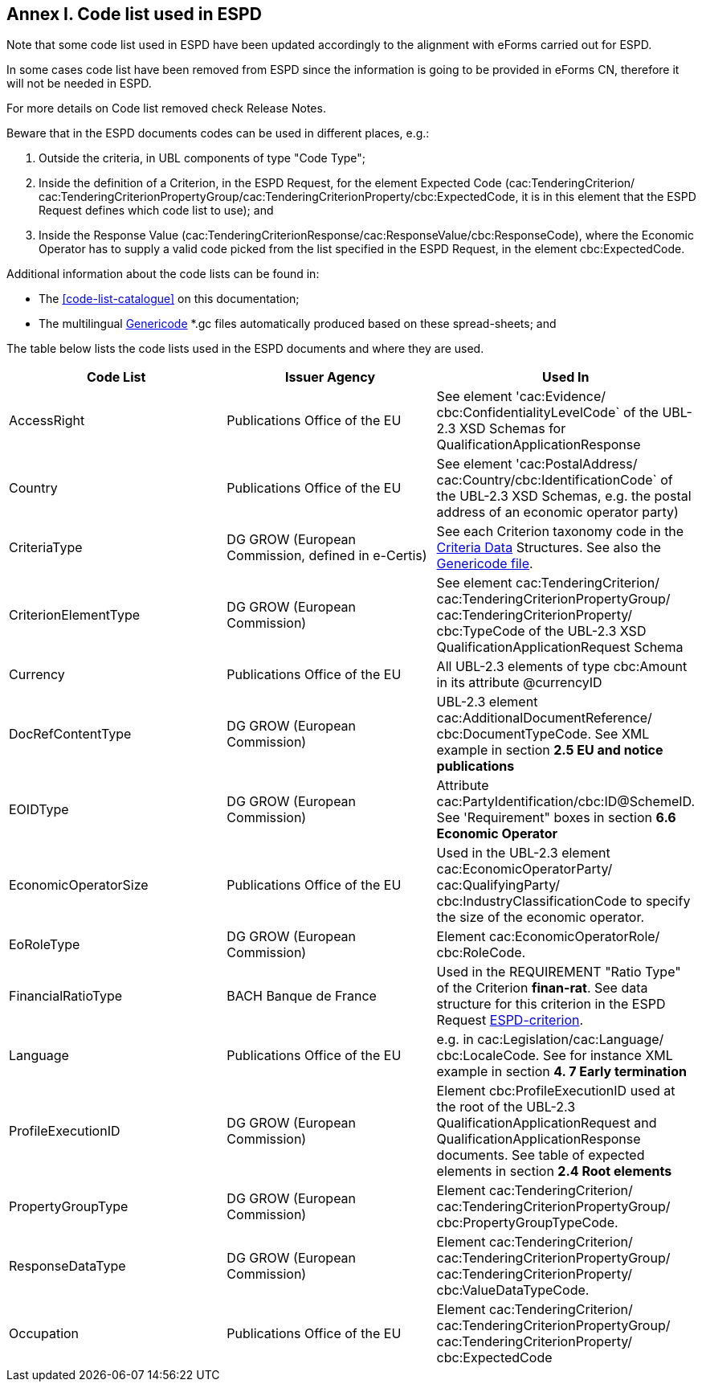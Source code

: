 
== Annex I. Code list used in ESPD

Note that some code list used in ESPD have been updated accordingly to the alignment with eForms carried out for ESPD.

In some cases code list have been removed from ESPD since the information is going to be provided in eForms CN, therefore it will not be needed in ESPD.

For more details on Code list removed check Release Notes.

Beware that in the ESPD documents codes can be used in different places, e.g.:

. Outside the criteria, in UBL components of type "Code Type";

. Inside the definition of a Criterion, in the ESPD Request, for the element Expected Code (cac:TenderingCriterion/{zwsp}cac:TenderingCriterionPropertyGroup/{zwsp}cac:TenderingCriterionProperty/{zwsp}cbc:ExpectedCode, it is in this element that the ESPD Request defines which code list to use); and

. Inside the Response Value (cac:TenderingCriterionResponse/{zwsp}cac:ResponseValue/{zwsp}cbc:ResponseCode), where the Economic Operator has to supply a valid code picked from the list specified in the ESPD Request, in the element cbc:ExpectedCode.

Additional information about the code lists can be found in:


* The <<code-list-catalogue>> on this documentation;


* The multilingual link:{url-tree}/codelists/gc/[Genericode] *.gc files automatically produced based on these spread-sheets; and


The table below lists the code lists used in the ESPD documents and where they are used.

[cols=",,",options="header",]
|===
|*Code List* |*Issuer Agency* |*Used In*
|AccessRight |Publications Office of the EU |See element 'cac:Evidence/{zwsp}cbc:ConfidentialityLevelCode` of the UBL-2.3 XSD Schemas for QualificationApplicationResponse
|Country |Publications Office of the EU |See element 'cac:PostalAddress/{zwsp}cac:Country/{zwsp}cbc:IdentificationCode` of the UBL-2.3 XSD Schemas, e.g. the postal address of an economic operator party)
|CriteriaType |DG GROW (European Commission, defined in e-Certis) |See each Criterion taxonomy code in the link:{url-tree}/\\__ESPDTeam__/ESPD-CodeLists.xlsx[Criteria Data] Structures. See also the link:{url-tree}/codelists/ESPD-criterion.xlsx[+++Genericode file+++].
|CriterionElementType |DG GROW (European Commission) |See element cac:TenderingCriterion/{zwsp}cac:TenderingCriterionPropertyGroup/{zwsp}cac:TenderingCriterionProperty/{zwsp}cbc:TypeCode of the UBL-2.3 XSD QualificationApplicationRequest Schema
|Currency |Publications Office of the EU |All UBL-2.3 elements of type cbc:Amount in its attribute @currencyID
|DocRefContentType |DG GROW (European Commission) |UBL-2.3 element cac:AdditionalDocumentReference/{zwsp}cbc:DocumentTypeCode. See XML example in section *2.5 EU and notice publications*
|EOIDType |DG GROW (European Commission) |Attribute cac:PartyIdentification/cbc:ID@SchemeID. See 'Requirement" boxes in section *6.6 Economic Operator*
|EconomicOperatorSize |Publications Office of the EU |Used in the UBL-2.3 element cac:EconomicOperatorParty/{zwsp}cac:QualifyingParty/{zwsp}cbc:IndustryClassificationCode to specify the size of the economic operator.
|EoRoleType |DG GROW (European Commission) |Element cac:EconomicOperatorRole/{zwsp}cbc:RoleCode.
|FinancialRatioType |BACH Banque de France |Used in the REQUIREMENT "Ratio Type" of the Criterion  *finan-rat*. See data structure for this criterion in the ESPD Request link:{url-tree}/codelists/ESPD-criterion.xlsx[ESPD-criterion].
|Language |Publications Office of the EU |e.g. in cac:Legislation/{zwsp}cac:Language/{zwsp}cbc:LocaleCode. See for instance XML example in section *4. 7 Early termination*
|ProfileExecutionID |DG GROW (European Commission) |Element cbc:ProfileExecutionID used at the root of the UBL-2.3 QualificationApplicationRequest and QualificationApplicationResponse documents. See table of expected elements in section *2.4 Root elements*
|PropertyGroupType |DG GROW (European Commission) |Element cac:TenderingCriterion/{zwsp}cac:TenderingCriterionPropertyGroup/{zwsp}cbc:PropertyGroupTypeCode.
|ResponseDataType |DG GROW (European Commission) |Element cac:TenderingCriterion/{zwsp}cac:TenderingCriterionPropertyGroup/{zwsp}cac:TenderingCriterionProperty/{zwsp}cbc:ValueDataTypeCode.
|Occupation |Publications Office of the EU |Element cac:TenderingCriterion/{zwsp}cac:TenderingCriterionPropertyGroup/{zwsp}cac:TenderingCriterionProperty/{zwsp}cbc:ExpectedCode
|===
